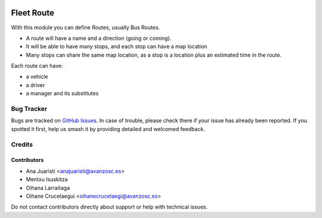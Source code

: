 .. image:: https://img.shields.io/badge/licence-AGPL--3-blue.svg
   :target: http://www.gnu.org/licenses/agpl-3.0-standalone.html
   :alt: License: AGPL-3

===========
Fleet Route
===========

With this module you can define Routes, usually Bus Routes.

* A route will have a name and a direction (going or coming).
* It will be able to have many stops, and each stop can have a map location
* Many stops can share the same map location, as a stop is a location plus an
  estimated time in the route.


Each route can have:

* a vehicle
* a driver
* a manager and its substitutes

Bug Tracker
===========

Bugs are tracked on `GitHub Issues
<https://github.com/avanzosc/odoo-addons/issues>`_. In case of trouble, please
check there if your issue has already been reported. If you spotted it first,
help us smash it by providing detailed and welcomed feedback.

Credits
=======

Contributors
------------
* Ana Juaristi <anajuaristi@avanzosc.es>
* Mentxu Isuskitza
* Oihana Larrañaga
* Oihane Crucelaegui <oihanecrucelaegi@avanzosc.es>

Do not contact contributors directly about support or help with technical issues.
